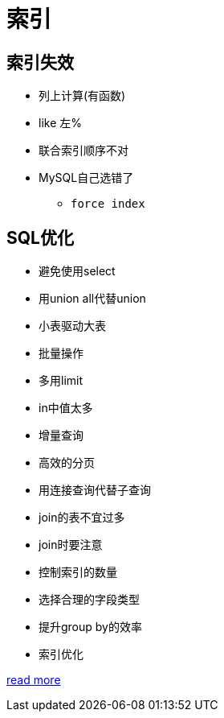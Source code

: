 = 索引

== 索引失效

* 列上计算(有函数)
* like 左%
* 联合索引顺序不对
* MySQL自己选错了
** `force index`

== SQL优化

* 避免使用select
* 用union all代替union
* 小表驱动大表
* 批量操作
* 多用limit
* in中值太多
* 增量查询
* 高效的分页
* 用连接查询代替子查询
* join的表不宜过多
* join时要注意
* 控制索引的数量
* 选择合理的字段类型
* 提升group by的效率
* 索引优化

https://mp.weixin.qq.com/s/MLb-vUrJHukSA5PqqVMvSw[read more]